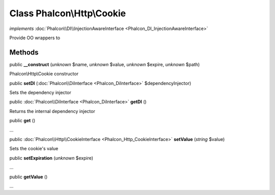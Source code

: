 Class **Phalcon\\Http\\Cookie**
===============================

*implements* :doc:`Phalcon\\DI\\InjectionAwareInterface <Phalcon_DI_InjectionAwareInterface>`

Provide OO wrappers to


Methods
---------

public  **__construct** (*unknown* $name, *unknown* $value, *unknown* $expire, *unknown* $path)

Phalcon\\Http\\Cookie constructor



public  **setDI** (:doc:`Phalcon\\DiInterface <Phalcon_DiInterface>` $dependencyInjector)

Sets the dependency injector



public :doc:`Phalcon\\DiInterface <Phalcon_DiInterface>`  **getDI** ()

Returns the internal dependency injector



public  **get** ()

...


public :doc:`Phalcon\\Http\\CookieInterface <Phalcon_Http_CookieInterface>`  **setValue** (*string* $value)

Sets the cookie's value



public  **setExpiration** (*unknown* $expire)

...


public  **getValue** ()

...


